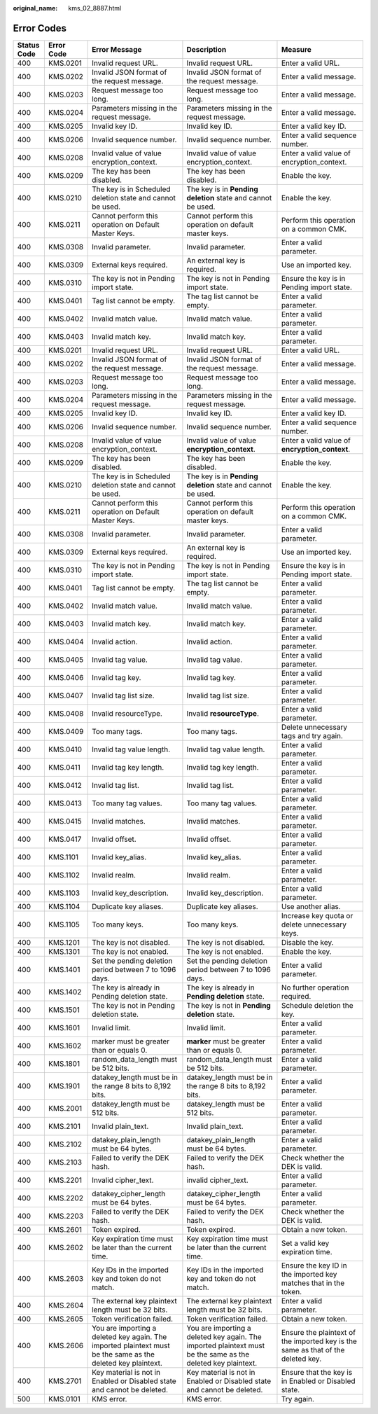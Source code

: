 :original_name: kms_02_8887.html

.. _kms_02_8887:

Error Codes
===========

+-------------+------------+--------------------------------------------------------------------------------------------------------------+--------------------------------------------------------------------------------------------------------------+----------------------------------------------------------------------------------+
| Status Code | Error Code | Error Message                                                                                                | Description                                                                                                  | Measure                                                                          |
+=============+============+==============================================================================================================+==============================================================================================================+==================================================================================+
| 400         | KMS.0201   | Invalid request URL.                                                                                         | Invalid request URL.                                                                                         | Enter a valid URL.                                                               |
+-------------+------------+--------------------------------------------------------------------------------------------------------------+--------------------------------------------------------------------------------------------------------------+----------------------------------------------------------------------------------+
| 400         | KMS.0202   | Invalid JSON format of the request message.                                                                  | Invalid JSON format of the request message.                                                                  | Enter a valid message.                                                           |
+-------------+------------+--------------------------------------------------------------------------------------------------------------+--------------------------------------------------------------------------------------------------------------+----------------------------------------------------------------------------------+
| 400         | KMS.0203   | Request message too long.                                                                                    | Request message too long.                                                                                    | Enter a valid message.                                                           |
+-------------+------------+--------------------------------------------------------------------------------------------------------------+--------------------------------------------------------------------------------------------------------------+----------------------------------------------------------------------------------+
| 400         | KMS.0204   | Parameters missing in the request message.                                                                   | Parameters missing in the request message.                                                                   | Enter a valid message.                                                           |
+-------------+------------+--------------------------------------------------------------------------------------------------------------+--------------------------------------------------------------------------------------------------------------+----------------------------------------------------------------------------------+
| 400         | KMS.0205   | Invalid key ID.                                                                                              | Invalid key ID.                                                                                              | Enter a valid key ID.                                                            |
+-------------+------------+--------------------------------------------------------------------------------------------------------------+--------------------------------------------------------------------------------------------------------------+----------------------------------------------------------------------------------+
| 400         | KMS.0206   | Invalid sequence number.                                                                                     | Invalid sequence number.                                                                                     | Enter a valid sequence number.                                                   |
+-------------+------------+--------------------------------------------------------------------------------------------------------------+--------------------------------------------------------------------------------------------------------------+----------------------------------------------------------------------------------+
| 400         | KMS.0208   | Invalid value of value encryption_context.                                                                   | Invalid value of value encryption_context.                                                                   | Enter a valid value of encryption_context.                                       |
+-------------+------------+--------------------------------------------------------------------------------------------------------------+--------------------------------------------------------------------------------------------------------------+----------------------------------------------------------------------------------+
| 400         | KMS.0209   | The key has been disabled.                                                                                   | The key has been disabled.                                                                                   | Enable the key.                                                                  |
+-------------+------------+--------------------------------------------------------------------------------------------------------------+--------------------------------------------------------------------------------------------------------------+----------------------------------------------------------------------------------+
| 400         | KMS.0210   | The key is in Scheduled deletion state and cannot be used.                                                   | The key is in **Pending deletion** state and cannot be used.                                                 | Enable the key.                                                                  |
+-------------+------------+--------------------------------------------------------------------------------------------------------------+--------------------------------------------------------------------------------------------------------------+----------------------------------------------------------------------------------+
| 400         | KMS.0211   | Cannot perform this operation on Default Master Keys.                                                        | Cannot perform this operation on default master keys.                                                        | Perform this operation on a common CMK.                                          |
+-------------+------------+--------------------------------------------------------------------------------------------------------------+--------------------------------------------------------------------------------------------------------------+----------------------------------------------------------------------------------+
| 400         | KMS.0308   | Invalid parameter.                                                                                           | Invalid parameter.                                                                                           | Enter a valid parameter.                                                         |
+-------------+------------+--------------------------------------------------------------------------------------------------------------+--------------------------------------------------------------------------------------------------------------+----------------------------------------------------------------------------------+
| 400         | KMS.0309   | External keys required.                                                                                      | An external key is required.                                                                                 | Use an imported key.                                                             |
+-------------+------------+--------------------------------------------------------------------------------------------------------------+--------------------------------------------------------------------------------------------------------------+----------------------------------------------------------------------------------+
| 400         | KMS.0310   | The key is not in Pending import state.                                                                      | The key is not in Pending import state.                                                                      | Ensure the key is in Pending import state.                                       |
+-------------+------------+--------------------------------------------------------------------------------------------------------------+--------------------------------------------------------------------------------------------------------------+----------------------------------------------------------------------------------+
| 400         | KMS.0401   | Tag list cannot be empty.                                                                                    | The tag list cannot be empty.                                                                                | Enter a valid parameter.                                                         |
+-------------+------------+--------------------------------------------------------------------------------------------------------------+--------------------------------------------------------------------------------------------------------------+----------------------------------------------------------------------------------+
| 400         | KMS.0402   | Invalid match value.                                                                                         | Invalid match value.                                                                                         | Enter a valid parameter.                                                         |
+-------------+------------+--------------------------------------------------------------------------------------------------------------+--------------------------------------------------------------------------------------------------------------+----------------------------------------------------------------------------------+
| 400         | KMS.0403   | Invalid match key.                                                                                           | Invalid match key.                                                                                           | Enter a valid parameter.                                                         |
+-------------+------------+--------------------------------------------------------------------------------------------------------------+--------------------------------------------------------------------------------------------------------------+----------------------------------------------------------------------------------+
| 400         | KMS.0201   | Invalid request URL.                                                                                         | Invalid request URL.                                                                                         | Enter a valid URL.                                                               |
+-------------+------------+--------------------------------------------------------------------------------------------------------------+--------------------------------------------------------------------------------------------------------------+----------------------------------------------------------------------------------+
| 400         | KMS.0202   | Invalid JSON format of the request message.                                                                  | Invalid JSON format of the request message.                                                                  | Enter a valid message.                                                           |
+-------------+------------+--------------------------------------------------------------------------------------------------------------+--------------------------------------------------------------------------------------------------------------+----------------------------------------------------------------------------------+
| 400         | KMS.0203   | Request message too long.                                                                                    | Request message too long.                                                                                    | Enter a valid message.                                                           |
+-------------+------------+--------------------------------------------------------------------------------------------------------------+--------------------------------------------------------------------------------------------------------------+----------------------------------------------------------------------------------+
| 400         | KMS.0204   | Parameters missing in the request message.                                                                   | Parameters missing in the request message.                                                                   | Enter a valid message.                                                           |
+-------------+------------+--------------------------------------------------------------------------------------------------------------+--------------------------------------------------------------------------------------------------------------+----------------------------------------------------------------------------------+
| 400         | KMS.0205   | Invalid key ID.                                                                                              | Invalid key ID.                                                                                              | Enter a valid key ID.                                                            |
+-------------+------------+--------------------------------------------------------------------------------------------------------------+--------------------------------------------------------------------------------------------------------------+----------------------------------------------------------------------------------+
| 400         | KMS.0206   | Invalid sequence number.                                                                                     | Invalid sequence number.                                                                                     | Enter a valid sequence number.                                                   |
+-------------+------------+--------------------------------------------------------------------------------------------------------------+--------------------------------------------------------------------------------------------------------------+----------------------------------------------------------------------------------+
| 400         | KMS.0208   | Invalid value of value encryption_context.                                                                   | Invalid value of value **encryption_context**.                                                               | Enter a valid value of **encryption_context**.                                   |
+-------------+------------+--------------------------------------------------------------------------------------------------------------+--------------------------------------------------------------------------------------------------------------+----------------------------------------------------------------------------------+
| 400         | KMS.0209   | The key has been disabled.                                                                                   | The key has been disabled.                                                                                   | Enable the key.                                                                  |
+-------------+------------+--------------------------------------------------------------------------------------------------------------+--------------------------------------------------------------------------------------------------------------+----------------------------------------------------------------------------------+
| 400         | KMS.0210   | The key is in Scheduled deletion state and cannot be used.                                                   | The key is in **Pending deletion** state and cannot be used.                                                 | Enable the key.                                                                  |
+-------------+------------+--------------------------------------------------------------------------------------------------------------+--------------------------------------------------------------------------------------------------------------+----------------------------------------------------------------------------------+
| 400         | KMS.0211   | Cannot perform this operation on Default Master Keys.                                                        | Cannot perform this operation on default master keys.                                                        | Perform this operation on a common CMK.                                          |
+-------------+------------+--------------------------------------------------------------------------------------------------------------+--------------------------------------------------------------------------------------------------------------+----------------------------------------------------------------------------------+
| 400         | KMS.0308   | Invalid parameter.                                                                                           | Invalid parameter.                                                                                           | Enter a valid parameter.                                                         |
+-------------+------------+--------------------------------------------------------------------------------------------------------------+--------------------------------------------------------------------------------------------------------------+----------------------------------------------------------------------------------+
| 400         | KMS.0309   | External keys required.                                                                                      | An external key is required.                                                                                 | Use an imported key.                                                             |
+-------------+------------+--------------------------------------------------------------------------------------------------------------+--------------------------------------------------------------------------------------------------------------+----------------------------------------------------------------------------------+
| 400         | KMS.0310   | The key is not in Pending import state.                                                                      | The key is not in Pending import state.                                                                      | Ensure the key is in Pending import state.                                       |
+-------------+------------+--------------------------------------------------------------------------------------------------------------+--------------------------------------------------------------------------------------------------------------+----------------------------------------------------------------------------------+
| 400         | KMS.0401   | Tag list cannot be empty.                                                                                    | The tag list cannot be empty.                                                                                | Enter a valid parameter.                                                         |
+-------------+------------+--------------------------------------------------------------------------------------------------------------+--------------------------------------------------------------------------------------------------------------+----------------------------------------------------------------------------------+
| 400         | KMS.0402   | Invalid match value.                                                                                         | Invalid match value.                                                                                         | Enter a valid parameter.                                                         |
+-------------+------------+--------------------------------------------------------------------------------------------------------------+--------------------------------------------------------------------------------------------------------------+----------------------------------------------------------------------------------+
| 400         | KMS.0403   | Invalid match key.                                                                                           | Invalid match key.                                                                                           | Enter a valid parameter.                                                         |
+-------------+------------+--------------------------------------------------------------------------------------------------------------+--------------------------------------------------------------------------------------------------------------+----------------------------------------------------------------------------------+
| 400         | KMS.0404   | Invalid action.                                                                                              | Invalid action.                                                                                              | Enter a valid parameter.                                                         |
+-------------+------------+--------------------------------------------------------------------------------------------------------------+--------------------------------------------------------------------------------------------------------------+----------------------------------------------------------------------------------+
| 400         | KMS.0405   | Invalid tag value.                                                                                           | Invalid tag value.                                                                                           | Enter a valid parameter.                                                         |
+-------------+------------+--------------------------------------------------------------------------------------------------------------+--------------------------------------------------------------------------------------------------------------+----------------------------------------------------------------------------------+
| 400         | KMS.0406   | Invalid tag key.                                                                                             | Invalid tag key.                                                                                             | Enter a valid parameter.                                                         |
+-------------+------------+--------------------------------------------------------------------------------------------------------------+--------------------------------------------------------------------------------------------------------------+----------------------------------------------------------------------------------+
| 400         | KMS.0407   | Invalid tag list size.                                                                                       | Invalid tag list size.                                                                                       | Enter a valid parameter.                                                         |
+-------------+------------+--------------------------------------------------------------------------------------------------------------+--------------------------------------------------------------------------------------------------------------+----------------------------------------------------------------------------------+
| 400         | KMS.0408   | Invalid resourceType.                                                                                        | Invalid **resourceType**.                                                                                    | Enter a valid parameter.                                                         |
+-------------+------------+--------------------------------------------------------------------------------------------------------------+--------------------------------------------------------------------------------------------------------------+----------------------------------------------------------------------------------+
| 400         | KMS.0409   | Too many tags.                                                                                               | Too many tags.                                                                                               | Delete unnecessary tags and try again.                                           |
+-------------+------------+--------------------------------------------------------------------------------------------------------------+--------------------------------------------------------------------------------------------------------------+----------------------------------------------------------------------------------+
| 400         | KMS.0410   | Invalid tag value length.                                                                                    | Invalid tag value length.                                                                                    | Enter a valid parameter.                                                         |
+-------------+------------+--------------------------------------------------------------------------------------------------------------+--------------------------------------------------------------------------------------------------------------+----------------------------------------------------------------------------------+
| 400         | KMS.0411   | Invalid tag key length.                                                                                      | Invalid tag key length.                                                                                      | Enter a valid parameter.                                                         |
+-------------+------------+--------------------------------------------------------------------------------------------------------------+--------------------------------------------------------------------------------------------------------------+----------------------------------------------------------------------------------+
| 400         | KMS.0412   | Invalid tag list.                                                                                            | Invalid tag list.                                                                                            | Enter a valid parameter.                                                         |
+-------------+------------+--------------------------------------------------------------------------------------------------------------+--------------------------------------------------------------------------------------------------------------+----------------------------------------------------------------------------------+
| 400         | KMS.0413   | Too many tag values.                                                                                         | Too many tag values.                                                                                         | Enter a valid parameter.                                                         |
+-------------+------------+--------------------------------------------------------------------------------------------------------------+--------------------------------------------------------------------------------------------------------------+----------------------------------------------------------------------------------+
| 400         | KMS.0415   | Invalid matches.                                                                                             | Invalid matches.                                                                                             | Enter a valid parameter.                                                         |
+-------------+------------+--------------------------------------------------------------------------------------------------------------+--------------------------------------------------------------------------------------------------------------+----------------------------------------------------------------------------------+
| 400         | KMS.0417   | Invalid offset.                                                                                              | Invalid offset.                                                                                              | Enter a valid parameter.                                                         |
+-------------+------------+--------------------------------------------------------------------------------------------------------------+--------------------------------------------------------------------------------------------------------------+----------------------------------------------------------------------------------+
| 400         | KMS.1101   | Invalid key_alias.                                                                                           | Invalid key_alias.                                                                                           | Enter a valid parameter.                                                         |
+-------------+------------+--------------------------------------------------------------------------------------------------------------+--------------------------------------------------------------------------------------------------------------+----------------------------------------------------------------------------------+
| 400         | KMS.1102   | Invalid realm.                                                                                               | Invalid realm.                                                                                               | Enter a valid parameter.                                                         |
+-------------+------------+--------------------------------------------------------------------------------------------------------------+--------------------------------------------------------------------------------------------------------------+----------------------------------------------------------------------------------+
| 400         | KMS.1103   | Invalid key_description.                                                                                     | Invalid key_description.                                                                                     | Enter a valid parameter.                                                         |
+-------------+------------+--------------------------------------------------------------------------------------------------------------+--------------------------------------------------------------------------------------------------------------+----------------------------------------------------------------------------------+
| 400         | KMS.1104   | Duplicate key aliases.                                                                                       | Duplicate key aliases.                                                                                       | Use another alias.                                                               |
+-------------+------------+--------------------------------------------------------------------------------------------------------------+--------------------------------------------------------------------------------------------------------------+----------------------------------------------------------------------------------+
| 400         | KMS.1105   | Too many keys.                                                                                               | Too many keys.                                                                                               | Increase key quota or delete unnecessary keys.                                   |
+-------------+------------+--------------------------------------------------------------------------------------------------------------+--------------------------------------------------------------------------------------------------------------+----------------------------------------------------------------------------------+
| 400         | KMS.1201   | The key is not disabled.                                                                                     | The key is not disabled.                                                                                     | Disable the key.                                                                 |
+-------------+------------+--------------------------------------------------------------------------------------------------------------+--------------------------------------------------------------------------------------------------------------+----------------------------------------------------------------------------------+
| 400         | KMS.1301   | The key is not enabled.                                                                                      | The key is not enabled.                                                                                      | Enable the key.                                                                  |
+-------------+------------+--------------------------------------------------------------------------------------------------------------+--------------------------------------------------------------------------------------------------------------+----------------------------------------------------------------------------------+
| 400         | KMS.1401   | Set the pending deletion period between 7 to 1096 days.                                                      | Set the pending deletion period between 7 to 1096 days.                                                      | Enter a valid parameter.                                                         |
+-------------+------------+--------------------------------------------------------------------------------------------------------------+--------------------------------------------------------------------------------------------------------------+----------------------------------------------------------------------------------+
| 400         | KMS.1402   | The key is already in Pending deletion state.                                                                | The key is already in **Pending deletion** state.                                                            | No further operation required.                                                   |
+-------------+------------+--------------------------------------------------------------------------------------------------------------+--------------------------------------------------------------------------------------------------------------+----------------------------------------------------------------------------------+
| 400         | KMS.1501   | The key is not in Pending deletion state.                                                                    | The key is not in **Pending deletion** state.                                                                | Schedule deletion the key.                                                       |
+-------------+------------+--------------------------------------------------------------------------------------------------------------+--------------------------------------------------------------------------------------------------------------+----------------------------------------------------------------------------------+
| 400         | KMS.1601   | Invalid limit.                                                                                               | Invalid limit.                                                                                               | Enter a valid parameter.                                                         |
+-------------+------------+--------------------------------------------------------------------------------------------------------------+--------------------------------------------------------------------------------------------------------------+----------------------------------------------------------------------------------+
| 400         | KMS.1602   | marker must be greater than or equals 0.                                                                     | **marker** must be greater than or equals 0.                                                                 | Enter a valid parameter.                                                         |
+-------------+------------+--------------------------------------------------------------------------------------------------------------+--------------------------------------------------------------------------------------------------------------+----------------------------------------------------------------------------------+
| 400         | KMS.1801   | random_data_length must be 512 bits.                                                                         | random_data_length must be 512 bits.                                                                         | Enter a valid parameter.                                                         |
+-------------+------------+--------------------------------------------------------------------------------------------------------------+--------------------------------------------------------------------------------------------------------------+----------------------------------------------------------------------------------+
| 400         | KMS.1901   | datakey_length must be in the range 8 bits to 8,192 bits.                                                    | datakey_length must be in the range 8 bits to 8,192 bits.                                                    | Enter a valid parameter.                                                         |
+-------------+------------+--------------------------------------------------------------------------------------------------------------+--------------------------------------------------------------------------------------------------------------+----------------------------------------------------------------------------------+
| 400         | KMS.2001   | datakey_length must be 512 bits.                                                                             | datakey_length must be 512 bits.                                                                             | Enter a valid parameter.                                                         |
+-------------+------------+--------------------------------------------------------------------------------------------------------------+--------------------------------------------------------------------------------------------------------------+----------------------------------------------------------------------------------+
| 400         | KMS.2101   | Invalid plain_text.                                                                                          | Invalid plain_text.                                                                                          | Enter a valid parameter.                                                         |
+-------------+------------+--------------------------------------------------------------------------------------------------------------+--------------------------------------------------------------------------------------------------------------+----------------------------------------------------------------------------------+
| 400         | KMS.2102   | datakey_plain_length must be 64 bytes.                                                                       | datakey_plain_length must be 64 bytes.                                                                       | Enter a valid parameter.                                                         |
+-------------+------------+--------------------------------------------------------------------------------------------------------------+--------------------------------------------------------------------------------------------------------------+----------------------------------------------------------------------------------+
| 400         | KMS.2103   | Failed to verify the DEK hash.                                                                               | Failed to verify the DEK hash.                                                                               | Check whether the DEK is valid.                                                  |
+-------------+------------+--------------------------------------------------------------------------------------------------------------+--------------------------------------------------------------------------------------------------------------+----------------------------------------------------------------------------------+
| 400         | KMS.2201   | Invalid cipher_text.                                                                                         | invalid cipher_text.                                                                                         | Enter a valid parameter.                                                         |
+-------------+------------+--------------------------------------------------------------------------------------------------------------+--------------------------------------------------------------------------------------------------------------+----------------------------------------------------------------------------------+
| 400         | KMS.2202   | datakey_cipher_length must be 64 bytes.                                                                      | datakey_cipher_length must be 64 bytes.                                                                      | Enter a valid parameter.                                                         |
+-------------+------------+--------------------------------------------------------------------------------------------------------------+--------------------------------------------------------------------------------------------------------------+----------------------------------------------------------------------------------+
| 400         | KMS.2203   | Failed to verify the DEK hash.                                                                               | Failed to verify the DEK hash.                                                                               | Check whether the DEK is valid.                                                  |
+-------------+------------+--------------------------------------------------------------------------------------------------------------+--------------------------------------------------------------------------------------------------------------+----------------------------------------------------------------------------------+
| 400         | KMS.2601   | Token expired.                                                                                               | Token expired.                                                                                               | Obtain a new token.                                                              |
+-------------+------------+--------------------------------------------------------------------------------------------------------------+--------------------------------------------------------------------------------------------------------------+----------------------------------------------------------------------------------+
| 400         | KMS.2602   | Key expiration time must be later than the current time.                                                     | Key expiration time must be later than the current time.                                                     | Set a valid key expiration time.                                                 |
+-------------+------------+--------------------------------------------------------------------------------------------------------------+--------------------------------------------------------------------------------------------------------------+----------------------------------------------------------------------------------+
| 400         | KMS.2603   | Key IDs in the imported key and token do not match.                                                          | Key IDs in the imported key and token do not match.                                                          | Ensure the key ID in the imported key matches that in the token.                 |
+-------------+------------+--------------------------------------------------------------------------------------------------------------+--------------------------------------------------------------------------------------------------------------+----------------------------------------------------------------------------------+
| 400         | KMS.2604   | The external key plaintext length must be 32 bits.                                                           | The external key plaintext length must be 32 bits.                                                           | Enter a valid parameter.                                                         |
+-------------+------------+--------------------------------------------------------------------------------------------------------------+--------------------------------------------------------------------------------------------------------------+----------------------------------------------------------------------------------+
| 400         | KMS.2605   | Token verification failed.                                                                                   | Token verification failed.                                                                                   | Obtain a new token.                                                              |
+-------------+------------+--------------------------------------------------------------------------------------------------------------+--------------------------------------------------------------------------------------------------------------+----------------------------------------------------------------------------------+
| 400         | KMS.2606   | You are importing a deleted key again. The imported plaintext must be the same as the deleted key plaintext. | You are importing a deleted key again. The imported plaintext must be the same as the deleted key plaintext. | Ensure the plaintext of the imported key is the same as that of the deleted key. |
+-------------+------------+--------------------------------------------------------------------------------------------------------------+--------------------------------------------------------------------------------------------------------------+----------------------------------------------------------------------------------+
| 400         | KMS.2701   | Key material is not in Enabled or Disabled state and cannot be deleted.                                      | Key material is not in Enabled or Disabled state and cannot be deleted.                                      | Ensure that the key is in Enabled or Disabled state.                             |
+-------------+------------+--------------------------------------------------------------------------------------------------------------+--------------------------------------------------------------------------------------------------------------+----------------------------------------------------------------------------------+
| 500         | KMS.0101   | KMS error.                                                                                                   | KMS error.                                                                                                   | Try again.                                                                       |
+-------------+------------+--------------------------------------------------------------------------------------------------------------+--------------------------------------------------------------------------------------------------------------+----------------------------------------------------------------------------------+
